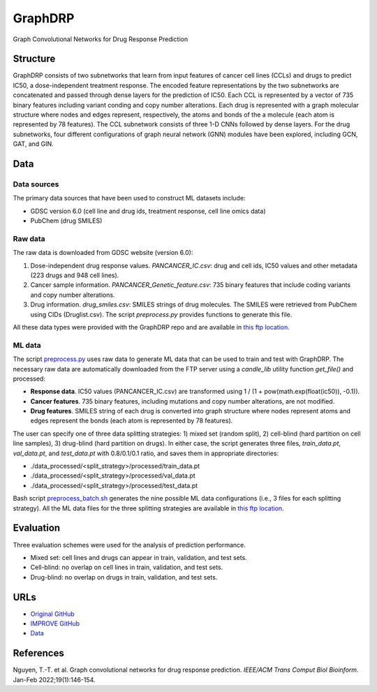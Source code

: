 =================
GraphDRP
=================
Graph Convolutional Networks for Drug Response Prediction

---------
Structure
---------
GraphDRP consists of two subnetworks that learn from input features of cancer cell lines (CCLs) and drugs to predict IC50, a dose-independent treatment response. The encoded feature representations by the two subnetworks are concatenated and passed through dense layers for the prediction of IC50. Each CCL is represented by a vector of 735 binary features including variant conding and copy number alterations. Each drug is represented with a graph molecular structure where nodes and edges represent, respectively, the atoms and bonds of the a molecule (each atom is represented by 78 features). The CCL subnetwork consists of three 1-D CNNs followed by dense layers. For the drug subnetworks, four different configurations of graph neural network (GNN) modules have been explored, including GCN, GAT, and GIN.

----
Data
----

Data sources
------------
The primary data sources that have been used to construct ML datasets include:

- GDSC version 6.0 (cell line and drug ids, treatment response, cell line omics data)
- PubChem (drug SMILES)

Raw data
--------
The raw data is downloaded from GDSC website (version 6.0):

#. Dose-independent drug response values. `PANCANCER_IC.csv`: drug and cell ids, IC50 values and other metadata (223 drugs and 948 cell lines).
#. Cancer sample information. `PANCANCER_Genetic_feature.csv`: 735 binary features that include coding variants and copy number alterations.
#. Drug information. `drug_smiles.csv`: SMILES strings of drug molecules. The SMILES were retrieved from PubChem using CIDs (Druglist.csv). The script `preprocess.py` provides functions to generate this file.

All these data types were provided with the GraphDRP repo and are available in `this ftp location <https://ftp.mcs.anl.gov/pub/candle/public/improve/model_curation_data/GraphDRP/data/>`__.

ML data
-------
The script `preprocess.py <https://github.com/JDACS4C-IMPROVE/GraphDRP/blob/develop/preprocess.py>`__ uses raw data to generate ML data that can be used to train and test with GraphDRP. The necessary raw data are automatically downloaded from the FTP server using a `candle_lib` utility function `get_file()` and processed:

- **Response data**. IC50 values (PANCANCER_IC.csv) are transformed using 1 / (1 + pow(math.exp(float(ic50)), -0.1)).
- **Cancer features**. 735 binary features, including mutations and copy number alterations, are not modified.
- **Drug features**. SMILES string of each drug is converted into graph structure where nodes represent atoms and edges represent the bonds (each atom is represented by 78 features).

The user can specify one of three data splitting strategies: 1) mixed set (random split), 2) cell-blind (hard partition on cell line samples), 3) drug-blind (hard partition on drugs).
In either case, the script generates three files, `train_data.pt`, `val_data.pt`, and `test_data.pt` with 0.8/0.1/0.1 ratio, and saves them in appropriate directories:

- ./data_processed/<split_strategy>/processed/train_data.pt
- ./data_processed/<split_strategy>/processed/val_data.pt
- ./data_processed/<split_strategy>/processed/test_data.pt

Bash script `preprocess_batch.sh <https://github.com/JDACS4C-IMPROVE/GraphDRP/blob/develop/preprocess_batch.sh>`__ generates the nine possible ML data configurations (i.e., 3 files for each splitting strategy). All the ML data files for the three splitting strategies are available in `this ftp location <https://ftp.mcs.anl.gov/pub/candle/public/improve/model_curation_data/GraphDRP/data_processed/>`__.


----------
Evaluation
----------
Three evaluation schemes were used for the analysis of prediction performance.

- Mixed set: cell lines and drugs can appear in train, validation, and test sets.
- Cell-blind: no overlap on cell lines in train, validation, and test sets.
- Drug-blind: no overlap on drugs in train, validation, and test sets. 

----
URLs
----
- `Original GitHub <https://github.com/hauldhut/GraphDRP>`__
- `IMPROVE GitHub <https://github.com/JDACS4C-IMPROVE/GraphDRP/tree/develop>`__
- `Data <https://ftp.mcs.anl.gov/pub/candle/public/improve/model_curation_data/GraphDRP/>`__

----------
References
----------
Nguyen, T.-T. et al. Graph convolutional networks for drug response prediction. *IEEE/ACM Trans Comput Biol Bioinform*. Jan-Feb 2022;19(1):146-154.